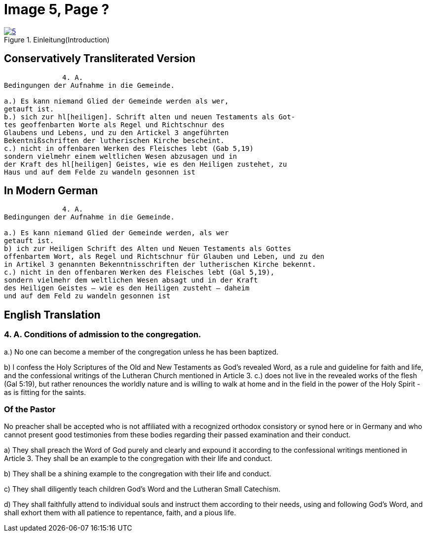 = Image 5, Page ?
:page-role: doc-width

image::5.jpg[align="left",title="Einleitung(Introduction)",link=self]

== Conservatively Transliterated Version
[role="literal-width-87ch"]
....
              4. A.
Bedingungen der Aufnahme in die Gemeinde.

a.) Es kann niemand Glied der Gemeinde werden als wer,
getauft ist.
b.) sich zur hl[heiligen]. Schrift alten und neuen Testaments als Got-
tes geoffenbarten Worte als Regel und Richtschnur des
Glaubens und Lebens, und zu den Artickel 3 angeführten
Bekentnißschriften der lutherischen Kirche bescheint.
c.) nicht in offenbaren Werken des Fleisches lebt (Gab 5,19)
sondern vielmehr einem weltlichen Wesen abzusagen und in
der Kraft des hl[heiligen] Geistes, wie es den Heiligen zustehet, zu
Haus und auf dem Felde zu wandeln gesonnen ist
....

== In Modern German
[role="literal-width-87ch"]
....
              4. A.
Bedingungen der Aufnahme in die Gemeinde.

a.) Es kann niemand Glied der Gemeinde werden, als wer
getauft ist.
b) ich zur Heiligen Schrift des Alten und Neuen Testaments als Gottes
offenbartem Wort, als Regel und Richtschnur für Glauben und Leben, und zu den
in Artikel 3 genannten Bekenntnisschriften der lutherischen Kirche bekennt.
c.) nicht in den offenbaren Werken des Fleisches lebt (Gal 5,19),
sondern vielmehr dem weltlichen Wesen absagt und in der Kraft
des Heiligen Geistes – wie es den Heiligen zusteht – daheim
und auf dem Feld zu wandeln gesonnen ist
....

== English Translation

=== 4. A. Conditions of admission to the congregation.

a.) No one can become a member of the congregation unless he has been baptized.

b) I confess the Holy Scriptures of the Old and New Testaments as God's
revealed Word, as a rule and guideline for faith and life, and the
confessional writings of the Lutheran Church mentioned in Article 3.
c.) does not live in the revealed works of the flesh (Gal 5:19),
but rather renounces the worldly nature and is willing to walk at home
and in the field in the power of the Holy Spirit - as is fitting for the
saints.

=== Of the Pastor

No preacher shall be accepted who is not affiliated with a recognized orthodox consistory or synod here or in Germany
and who cannot present good testimonies from these bodies regarding their passed examination and their conduct.

a) They shall preach the Word of God purely and clearly and expound it according to the confessional writings mentioned
in Article 3. They shall be an example to the congregation with their life and conduct.

b) They shall be a shining
example to the congregation with their life and conduct.

c) They shall diligently teach children God's Word and the
Lutheran Small Catechism.

d) They shall faithfully attend to individual souls and instruct them according to their
needs, using and following God's Word, and shall exhort them with all patience to repentance, faith, and a pious life.
